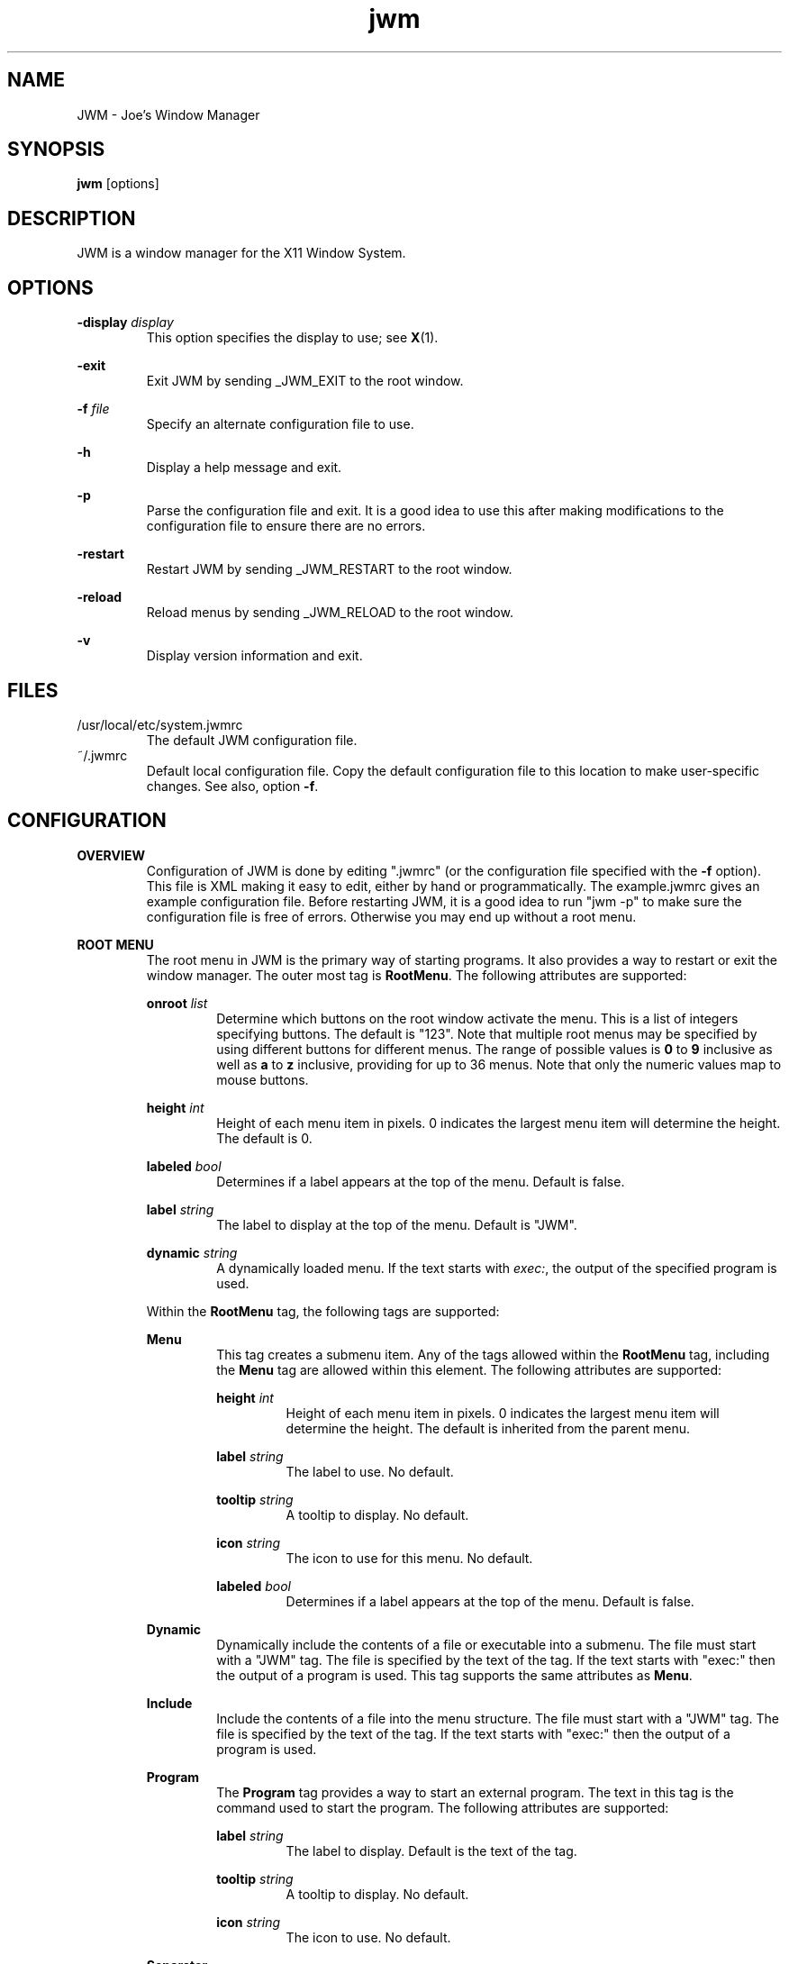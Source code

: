 .\"
.\" groff -man -Tascii jwm.1
.\"
.TH jwm 1 "2020-01-11" "v2.3.7"
.SH NAME
JWM - Joe's Window Manager

.SH SYNOPSIS
.BR jwm " [options]"
.SH DESCRIPTION
JWM is a window manager for the X11 Window System.

.SH OPTIONS
\fB\-display\fP \fIdisplay\fP
.RS
This option specifies the display to use; see \fBX\fP(1).
.RE
.P
.B "-exit"
.RS
Exit JWM by sending _JWM_EXIT to the root window.
.RE
.P
\fB\-f\fP \fIfile\fP
.RS
Specify an alternate configuration file to use.
.RE
.P
.B "-h"
.RS
Display a help message and exit.
.RE
.P
.B "-p"
.RS
Parse the configuration file and exit.
It is a good idea to use this after making modifications to the configuration
file to ensure there are no errors.
.RE
.P
.B "-restart"
.RS
Restart JWM by sending _JWM_RESTART to the root window.
.RE
.P
.B "-reload"
.RS
Reload menus by sending _JWM_RELOAD to the root window.
.RE
.P
.B "-v"
.RS
Display version information and exit.
.RE

.SH FILES
.IP "/usr/local/etc/system.jwmrc"
The default JWM configuration file.
.IP "~/.jwmrc"
Default local configuration file. Copy the default configuration file to this
location to make user-specific changes.  See also, option \fB\-f\fP.

.SH CONFIGURATION
.B OVERVIEW
.RS
Configuration of JWM is done by editing ".jwmrc" (or the configuration
file specified with the \fB\-f\fP option).  This file is XML
making it easy to edit, either by hand or programmatically. The
example.jwmrc gives an example configuration file.
Before restarting JWM, it is a good idea to run "jwm \-p" to make
sure the configuration file is free of errors.  Otherwise you may end up
without a root menu.
.RE
.P
.B "ROOT MENU"
.RS
The root menu in JWM is the primary way of starting programs.
It also provides a way to restart or exit the window manager.
The outer most tag is \fBRootMenu\fP. The following attributes are
supported:
.P
\fBonroot\fP \fIlist\fP
.RS
Determine which buttons on the root window activate the menu.
This is a list of integers specifying buttons. The default is "123".
Note that multiple root menus may be specified by using different
buttons for different menus. The range of possible values is
\fB0\fP to \fB9\fP inclusive as well as \fBa\fP to \fBz\fP inclusive,
providing for up to 36 menus.  Note that only the numeric values
map to mouse buttons.
.RE
.P
\fBheight\fP \fIint\fP
.RS
Height of each menu item in pixels. 0 indicates the largest menu item
will determine the height. The default is 0.
.RE
.P
\fBlabeled\fP \fIbool\fP
.RS
Determines if a label appears at the top of the menu. Default is false.
.RE
.P
\fBlabel\fP \fIstring\fP
.RS
The label to display at the top of the menu. Default is "JWM".
.RE
.P
\fBdynamic\fP \fIstring\fP
.RS
A dynamically loaded menu. If the text starts with \fIexec:\fP, the
output of the specified program is used.
.RE
.P
Within the \fBRootMenu\fP tag, the following tags are supported:
.P
.B Menu
.RS
This tag creates a submenu item. Any of the tags allowed within the 
\fBRootMenu\fP tag, including the \fBMenu\fP tag are allowed within this
element. The following attributes are supported:
.P
\fBheight\fP \fIint\fP
.RS
Height of each menu item in pixels. 0 indicates the largest menu item
will determine the height. The default is inherited from the parent menu.
.RE
.P
\fBlabel\fP \fIstring\fP
.RS
The label to use. No default.
.RE
.P
\fBtooltip\fP \fIstring\fP
.RS
A tooltip to display. No default.
.RE
.P
\fBicon\fP \fIstring\fP
.RS
The icon to use for this menu. No default.
.RE
.P
\fBlabeled\fP \fIbool\fP
.RS
Determines if a label appears at the top of the menu. Default is false.
.RE
.RE
.P
.B Dynamic
.RS
Dynamically include the contents of a file or executable into a submenu.
The file must start with a "JWM" tag. The file is specified by the text
of the tag. If the text starts with "exec:" then the output of a program
is used. This tag supports the same attributes as \fBMenu\fP.
.RE
.P
.B Include
.RS
Include the contents of a file into the menu structure. The file must
start with a "JWM" tag. The file is specified by the text of the tag.
If the text starts with "exec:" then the output of a program is used.
.RE
.P
.B Program
.RS
The \fBProgram\fP tag provides a way to start an external program. The text
in this tag is the command used to start the program.
The following attributes are supported:
.P
\fBlabel\fP \fIstring\fP
.RS
The label to display. Default is the text of the tag.
.RE
.P
\fBtooltip\fP \fIstring\fP
.RS
A tooltip to display. No default.
.RE
.P
\fBicon\fP \fIstring\fP
.RS
The icon to use. No default.
.RE
.RE
.P
.B Separator
.RS
This tag simply puts a line in the menu allowing menu divisions.
No text or attributes are used.
.RE
.P
.B Desktops
.RS
Add a desktop menu. This will add a submenu with a list of desktops that
can be used to change the current desktop.
The following attributes are supported:
.P
\fBlabel\fP \fIstring\fP
.RS
The label to use for the menu. The default is "Desktops".
.RE
.P
\fBtooltip\fP \fIstring\fP
.RS
A tooltip to display. No default.
.RE
.P
\fBicon\fP \fIstring\fP
.RS
The icon to use for this item. No default.
.RE
.RE
.P
.B SendTo
.RS
Add a "send to" menu to the menu. After selecting an item from this menu,
a window may be selected to send that window to the selected desktop.
The following attributes are supported:
.P
\fBlabel\fP \fIstring\fP
.RS
The label to use. The default is "SendTo".
.RE
.P
\fBtooltip\fP \fIstring\fP
.RS
A tooltip to display. No default.
.RE
.P
\fBicon\fP \fIstring\fP
.RS
The icon to use for this item. No default.
.RE
.RE
.P
.B Stick
.RS
Add a stick/unstick window operation to the menu. After selecting this
item a window may be selected to toggle the sticky state of that window.
The following attributes are supported:
.P
\fBlabel\fP \fIstring\fP
.RS
The label to use. The default is "Stick".
.RE
.P
\fBtooltip\fP \fIstring\fP
.RS
A tooltip to display. No default.
.RE
.P
\fBicon\fP \fIstring\fP
.RS
The icon to use for this item. No default.
.RE
.RE
.P
.B Maximize
.RS
Add a maximize window operation to the menu. After selecting this
item a window may be selected to toggle the maximized state of that window.
The following attributes are supported:
.P
\fBlabel\fP \fIstring\fP
.RS
The label to use. The default is "Maximize".
.RE
.P
\fBtooltip\fP \fIstring\fP
.RS
A tooltip to display. No default.
.RE
.P
\fBicon\fP \fIstring\fP
.RS
The icon to use for this item. No default.
.RE
.RE
.P
.B Minimize
.RS
Add a minimize window operation to the menu. After selecting this
item a window may be selected to minimize that window.
The following attributes are supported:
.P
\fBlabel\fP \fIstring\fP
.RS
The label to use. The default is "Minimize".
.RE
.P
\fBtooltip\fP \fIstring\fP
.RS
A tooltip to display. No default.
.RE
.P
\fBicon\fP \fIstring\fP
.RS
The icon to use for this item. No default.
.RE
.RE
.P
.B Shade
.RS
Add a shade/unshade window operation to the menu. After selecting this
item a window may be selected to toggle the shaded status of that window.
The following attributes are supported:
.P
\fBlabel\fP \fIstring\fP
.RS
The label to use. The default is "Shade".
.RE
.P
\fBtooltip\fP \fIstring\fP
.RS
A tooltip to display. No default.
.RE
.P
\fBicon\fP \fIstring\fP
.RS
The icon to use for this item. No default.
.RE
.RE
.P
.B Move
.RS
Add a move window operation to the menu. After selecting this
item a window may be selected to move that window.
The following attributes are supported:
.P
\fBlabel\fP \fIstring\fP
.RS
The label to use. The default is "Move".
.RE
.P
\fBtooltip\fP \fIstring\fP
.RS
A tooltip to display. No default.
.RE
.P
\fBicon\fP \fIstring\fP
.RS
The icon to use for this item. No default.
.RE
.RE
.P
.B Resize
.RS
Add a resize window operation to the menu. After selecting this
item a window may be selected to resize that window.
The following attributes are supported:
.P
\fBlabel\fP \fIstring\fP
.RS
The label to use. The default is "Resize".
.RE
.P
\fBtooltip\fP \fIstring\fP
.RS
A tooltip to display. No default.
.RE
.P
\fBicon\fP \fIstring\fP
.RS
The icon to use for this item. No default.
.RE
.RE
.P
.B Kill
.RS
Add a kill window operation to the menu. After selecting this
item a window may be selected to kill that window.
The following attributes are supported:
.P
\fBlabel\fP \fIstring\fP
.RS
The label to use. The default is "Kill".
.RE
.P
\fBtooltip\fP \fIstring\fP
.RS
A tooltip to display. No default.
.RE
.P
\fBicon\fP \fIstring\fP
.RS
The icon to use for this item. No default.
.RE
.RE
.P
.B Close
.RS
Add a close window operation to the menu. After selecting this
item a window may be selected to close that window.
The following attributes are supported:
.P
\fBlabel\fP \fIstring\fP
.RS
The label to use. The default is "Close".
.RE
.P
\fBtooltip\fP \fIstring\fP
.RS
A tooltip to display. No default.
.RE
.P
\fBicon\fP \fIstring\fP
.RS
The icon to use for this item. No default.
.RE
.RE
.P
.B Restart
.RS
This tag adds a menu item to restart the window manager.
The following attributes are supported:
.P
\fBlabel\fP \fIstring\fP
.RS
The label to use. The default is "Restart".
.RE
.P
\fBtooltip\fP \fIstring\fP
.RS
A tooltip to display. No default.
.RE
.P
\fBicon\fP \fIstring\fP
.RS
The icon to use. No default.
.RE
.RE
.P
.B Exit
.RS
This tag adds a menu item to exit the window manager. If text is
present within this tag, it is interpreted as a command to run when JWM
exits. This can be used to start another window manager.
The following attributes are supported:
.P
\fBlabel\fP \fIstring\fP
.RS
The label to use. The default is "Exit".
.RE
.P
\fBtooltip\fP \fIstring\fP
.RS
A tooltip to display. No default.
.RE
.P
\fBicon\fP \fIstring\fP
.RS
The icon to use. No default.
.RE
.P
\fBconfirm\fP \fIbool\fP
.RS
Determine if a confirm dialog appears before exiting. Default is true.
.RE
.P
Note that confirm dialogs can be disabled completely at the compile-time.
.RE
.RE

.B TRAYS
.RS
One or more trays may be created via the \fBTray\fP tag.
This tag supports the following attributes:
.P
\fBautohide\fP \fIstring\fP
.RS
Specifies the location to hide the tray when not activated. Default is "off"
to disable hiding.
Possible values are "left", "right", "top", "bottom", and "off".
.RE
.P
\fBx\fP \fIint\fP
.RS
The x-coordinate of the tray. This may be negative to indicate an offset
from the right of the screen.
.RE
.P
\fBy\fP \fIint\fP
.RS
The y-coordinate of the tray. This may be negative to indicate an offset
from the bottom of the screen.
.RE
.P
\fBwidth\fP \fIint\fP
.RS
The width of the tray. 0 indicates that the tray should compute an
optimal width depending on what it contains and the layout. A negative
value subtracts from with screen width. 0 is the default.
.RE
.P
\fBheight\fP \fIint\fP
.RS
The height of the tray. 0 indicates that the tray should compute an
optimal height depending on what it contains and the layout. A negative
value subtracts from the screen height. 0 is the default.
.RE
.P
\fBlayer\fP { \fBbelow\fP | \fBnormal\fP | \fBabove\fP }
.RS
The layer of the tray. The default is \fBabove\fP.
.RE
.P
\fBlayout\fP { \fBvertical\fP | \fBhorizontal\fP }
.RS
The layout of the tray. The default is \fBhorizontal\fP.
.RE
.P
\fBvalign\fP { \fBfixed\fP | \fBtop\fP | \fBcenter\fP | \fBbottom\fP }
.RS
The vertical alignment of the tray. The default is \fBfixed\fP.
.RE
.P
\fBhalign\fP { \fBfixed\fP | \fBleft\fP | \fBcenter\fP | \fBright\fP }
.RS
The horizontal alignment of the tray. The default is \fBfixed\fP.
.RE
.P
Within this tag the following tags are supported:
.P
.B Clock
.RS
Add a clock to the tray. The text of this tag determines what action to
take when the clock is clicked.  Optionally, one or more \fBButton\fP tags
may be specified to bind actions to specific mouse buttons specified via the
\fBmask\fP attribute.  By default, the button mask is "123".
The following actions are supported:
.P
\fBroot:\fP\fIn\fP
.RS
Show root menu \fIn\fP.
Note that the default TrayButton action is \fBroot:1\fP.
.RE
.P
\fBexec:\fP \fIstring\fP
.RS
Execute a command.
.RE
.P
\fBshowdesktop\fP
.RS
Minimize all windows on the current desktop.
.RE
.P
This tag supports the following attributes:
.P
\fBformat\fP \fIstring\fP
.RS
The format of the clock. See \fBstrftime\fP(3).
.RE
.P
\fBzone\fP \fIstring\fP
.RS
The time zone of the clock.  See \fBtzset\fP(3).
.RE
.P
\fBwidth\fP \fIint\fP
.RS
The width of the clock. 0 indicates that the width should be determined
from the length of the text to be displayed.
.RE
.P
\fBheight\fP \fIint\fP
.RS
The height of the clock. 0 indicates that the height should be determined
from the font used.
.RE
.RE
.P
.B Dock
.RS
Add a dock for system notifications. This can be used by those programs
that use the _NET_SYSTEM_TRAY_Sn selection. The size of the Dock is
dynamic based on the size of the tray and the number of items contained.
Only one Dock is allowed per instance of JWM. This tag supports the
following attributes:
.P
\fBwidth\fP \fIint\fP
.RS
The maximum width of an item contained in the dock. This defaults to
the width or height of the tray (whichever is smaller).
.RE
.P
\fBspacing\fP \fIint\fP
.RS
The spacing of items contained in the dock (in pixels).
This defaults to 0.
.RE
.RE
.P
.B Pager
.RS
Add a pager to the tray.
A pager shows a miniature representation of a desktop.
When over the pager, the scroll wheel will switch desktops.
Holding down the right mouse button allows you 
to drag a window around in the pager which changes its position on the 
real desktop.
You can also drag a window in the pager from one desktop to another.
This tag supports the following attributes:
.P
\fBlabeled\fP \fIbool\fP
.RS
Determines if the pager has text labels. Default is false.
.RE
.P
Also see the \fBPAGER STYLE\fP section for more information.
.RE
.P
.B Spacer
.RS
Add empty space to the tray.
This tag supports the following attributes:
.P
\fBwidth\fP \fIint\fP
.RS
The width of the spacer (0 to fill all available space).  0 is the default.
.RE
.P
\fBheight\fP \fIint\fP
.RS
The height of the spacer (0 to fill all available space).  0 is the default.
.RE
.RE
.P
.B Swallow
.RS
Swallow a program into the tray. The text of this tag gives the
command to run.
This tag supports the following attributes:
.P
\fBname\fP \fIstring\fP
.RS
The name of the program to swallow. This attribute is required.
.RE
.P
\fBwidth\fP \fIint\fP
.RS
The width of the swallowed program. 0 indicates that the width should
be determined from the tray and size requested from the program. 0 is
the default.
.RE
.P
\fBheight\fP \fIint\fP
.RS
The height of the swallowed program. 0 indicates that the height should
be determined from the tray and the size requested from the program. 0 is
the default.
.RE
.RE
.P
.B TaskList
.RS
Add a task list to the tray.
This tag supports the following attributes:
.P
\fBheight\fP \fIint\fP
.RS
The height of an item in the task list. 0 indicates that the height
should be taken from the tray.  The default is 0.
.RE
.P
\fBlabeled\fP \fIbool\fP
.RS
Determines if a label is shown for items in the task list.
The default is true.
.RE
.P
\fBmaxwidth\fP \fIint\fP
.RS
The maximum width of an item in the task list. 0 indicates no maximum.
The default is 0.
.RE
.RE
.P
.B TrayButton
.RS
Add a button to the tray. The text of this tag determines what action to
take when the button is clicked. Optionally, one or more \fBButton\fP tags
may be specified to bind actions to specific mouse buttons specified via the
\fBmask\fP attribute.  By default, the button mask is "123".
The following actions are supported:
.P
\fBroot:\fP\fIn\fP
.RS
Show root menu \fIn\fP.
Note that the default TrayButton action is \fBroot:1\fP.
.RE
.P
\fBexec:\fP \fIstring\fP
.RS
Execute a command.
.RE
.P
\fBshowdesktop\fP
.RS
Minimize all windows on the current desktop.
.RE
.P
This tag supports the following attributes:
.P
\fBlabel\fP \fIstring\fP
.RS
A label to display. No default.
.RE
.P
\fBpopup\fP \fIstring\fP
.RS
A string to be displayed for a popup. This will default to the value
specified for \fBlabel\fP, if provided. If neither \fBpopup\fP nor
\fBlabel\fP are specified no popup will be shown.
.RE
.P
\fBicon\fP \fIstring\fP
.RS
An icon to display. No default.
.RE
.RE
.RE

.B INCLUDES
.RS
Other configuration files or the output of programs may be included under
the JWM tag via the \fBInclude\fP tag. The text of this tag specifies the
location of an additional configuration file or program. The path may be
relative to the location JWM was started, an absolute path, or a path
referencing an environment variable (using '$').
If the text starts with "exec:", the specified program is executed and
its output is used.
The format of the configuration file or program
output is the same as the main configuration file.
.RE

.B "GROUP SETTINGS"
.RS
Program groups allow one to specify options which apply to a group of
programs by name and/or class. A program group is created with the 
\fBGroup\fP tag. As many program groups can be created as desired.
If one or more \fBName\fP tags is specified, at least one name must
match.  Likewise, if one or more \fBClass\fP tags is specified, at least
one class must match.
JWM matches using extended POSIX regular expressions for both \fBName\fP
and \fBClass\fP tags.  See \fBregex\fP(7).
Within the \fBGroup\fP tag the following tags are supported:
.P
.B Name
.RS
The window name of a program to match to be in this group (the
first string in WM_CLASS).
.RE
.B Class
.RS
The window class for a program to match to be in this group (the
second string in WM_CLASS).
.RE
.B Option
.RS
An option for this group. Possible options are:

.P
.B aerosnap
.RS
Enable auto-maximization when a window is dragged to the corner of the
screen.
.RE

.P
.B border
.RS
Causes windows in this group to have a border.
.RE

.P
.B centered
.RS
Center windows in this group upon initial placement instead of using
cascaded placement.
.RE

.P
.B constrain
.RS
Constrain windows in this group to the screen.
.RE

.P
\fBdesktop:\fP\fI#\fP
.RS
The desktop on which windows in this group will be started.
.RE

.P
.B drag
.RS
Do not pass mouse events to the window.  Instead, use the mouse to
move/resize the window.
.RE

.P
.B fixed
.RS
Fix windows in this group to their initial desktop.
This causes the current desktop to change when the window is activated
rather than the default behavior of bringing the window to the current
desktop.
.RE

.P
.B fullscreen
.RS
Make windows in this group initially fullscreen.
.RE

.P
.B height:\fI#\fP
.RS
Set the initial window height (in pixels).
.RE

.P
.B hmax
.RS
Make windows in this group maximize horizontally.
.RE

.P
\fBicon:\fP\fIstring\fP
.RS
The icon to be used for windows in this group.
.RE

.P
.B ilist
.RS
Ignore the program-specified list setting for windows in this group.
If specified with \fBnolist\fP, windows will not be listed in the task
list, otherwise windows will be listed.
.RE

.P
.B iignore
.RS
Ignore the size increment hint when maximizing windows in this group.
.RE

.P
.B ipager
.RS
Ignore the program-specified pager setting for windows in this group.
If specified with \fBnopager\fP, windows will not be shown in the pager,
otherwise windows will be shown.
.RE

.P
\fBlayer:\fP\fIstring\fP
.RS
The layer on which windows in this group will be started.
Valid options are \fBbelow\fP, \fBnormal\fP, and \fBabove\fP
.RE

.P
.B maximized
.RS
Make windows in this group initially maximized.
.RE

.P
.B minimized
.RS
Make windows in this group initially minimized.
.RE

.P
.B noborder
.RS
Causes windows in this group to be displayed without a border.
.RE

.P
.B noclose
.RS
Prevent windows in this group from being closed.
.RE

.P
.B nodrag
.RS
Disable mod1+drag moving/resizing for windows in this group.
.RE

.P
.B nofocus
.RS
Prevents windows in the group from grabbing the focus when mapped.
.RE

.P
.B nofullscreen
.RS
Prevent windows in this group from being fullscreen.
.RE

.P
.B nolist
.RS
Causes the tray to ignore windows in this group when the window
is initially mapped.
.RE

.P
.B nopager
.RS
Causes the pager to ignore windows in this group.
.RE

.P
.B nomax
.RS
Prevent windows in this group from being maximized.
.RE

.P
.B nomin
.RS
Prevent windows in this group from being minimized.
.RE

.P
.B nomove
.RS
Prevent windows in this group from being moved.
.RE

.P
.B noresize
.RS
Prevent windows in this group from being resized.
.RE

.P
.B noshade
.RS
Prevent windows in this group from being shaded.
.RE

.P
.B notitle
.RS
Causes windows in this group to be displayed without a title bar.
.RE

.P
.B noturgent
.RS
Ignore the urgent hint for windows in this group.
.RE

.P
\fBopacity:\fP\fI#\fP
.RS
Set the opacity for windows in this group.
The value is a number between 0.0 and 1.0 inclusive.
.RE

.P
.B pignore
.RS
Ignore initial window position requested by program.
.RE

.P
.B shaded
.RS
Make windows in this group initially shaded.
.RE

.P
.B sticky
.RS
Make windows in this group sticky.
.RE

.P
.B tiled
.RS
Attempt to tile windows in this group upon initial placement.
If tiled placement fails, windows will fall back to cascaded placement
(the default) or centered if specified.
.RE

.P
.B title
.RS
Forces windows in this group to have a title bar.
.RE

.P
.B vmax
.RS
Make windows in this group maximize vertically.
.RE

.P
.B width:\fI#\fP
.RS
Set the initial window width (in pixels).
.RE

.P
.B x:\fI#\fP
.RS
Set the initial x-coordinate of the window. Negative numbers indicate
that the value is relative to the right side of the screen.
.RE

.P
.B y:\fI#\fP
.RS
Set the initial y-coordinate of the window. Negative numbers indicate
that the value is relative to the bottom of the screen.
.RE

.RE
.RE

.B "WINDOW STYLE"
.RS
The \fBWindowStyle\fP tag controls the look of window borders.
This tag supports the following attribute:
.P
.B decorations
.RS
The window decorations to use. Valid options are \fBflat\fP and
\fBmotif\fP. \fBflat\fP is the default.
.RE
.P
Within this tag, the following tags are supported:
.P
.B Font
.RS
The font used for title bars. See the \fBFONTS\fP section for more information.
This tag supports the following attribute:
.P
.B align
.RS
The window title alignment.  Valid options are \fBleft\fP,
\fBright\fP, and \fBcenter\fP.  \fBleft\fP is the default.
.RE
.RE
.P
.B Width
.RS
The width of window borders in pixels. The default is 4, the minimum is 1,
and the maximum is 128.
.RE
.P
.B Height
.RS
The height of window title bars in pixels. By default this is set to the
size of the title font. The minimum is 1, and the maximum is 256.
.RE
.P
.B Corner
.RS
The corner width of the window border for rounded window borders.
The default is 4, the minimum is 0 (rectangular), and the
maximum is 5 (most rounded).
.RE
.P
.P
.B Active
.RS
The colors/opacity used for the active window. See the \fBCOLORS\fP section for
more information on colors. The following tags are supported:
.P
.B Foreground
.RS
The color of the text and buttons in the title bar.
The default is white.
.RE
.P
.B Background
.RS
The color of the title bar (gradients are supported).
The default is #CC7700:#884400.
.RE
.P
.B Opacity
.RS
The opacity of the window. This is a floating point value between 0.0 and 1.0.
The default is 1.0.
Note that a composite manager, such as xcompmgr, is required for this.
.RE
.P
.B Outline
.RS
The color of the window outline.
The default is a darkened version of the window background.
If \fBmotif\fP window decorations are specified, two colors may be
given separated by a ':' to set the down and up colors respectively.
.RE
.RE
.P
.B Foreground
.RS
The color of text and buttons in the title bar of inactive windows.
The default is white.
.RE
.P
.B Background
.RS
The color of the title bar (gradients are supported) of inactive windows.
The default is #333333:#111111.
.RE
.P
.B Opacity
.RS
The opacity of inactive windows. This is a floating point value between
0.0 and 1.0.  The default is 0.75.  Note that a composite manager, such as
xcompmgr, is required for this.
.RE
.P
.B Outline
.RS
The color of the window outline for inactive windows.
The default is a darkened version of the window background.
If \fBmotif\fP window decorations are specified, two colors may be
given separated by a ':' to set the down and up colors respectively.
.RE
.RE

.B "TRAY STYLE"
.RS
The \fBTrayStyle\fP tag controls the look of trays.
The following attributes are supported:
.P
.B decorations
.RS
The type of decorations to use for trays.
Possible values are \fBflat\fP and \fBmotif\fP. The default
is \fBflat\fP.
.RE
.P
.B group
.RS
Determines if windows are grouped by class when shown in task bars.
Possible values are \fBtrue\fP and \fBfalse\fP. The default
is \fBfalse\fP.
.RE
.P
.B list
.RS
Determines which windows are shown in task bars.
Possible values are \fBdesktop\fP and \fBall\fP. The default
is \fBdesktop\fP.
.RE
.P
Within this tag the following tags are supported:
.P
.B Font
.RS
The default tray font to use. See the \fBFONTS\fP section for more
information.
.RE
.P
.B Foreground
.RS
The default foreground color. See the \fBCOLORS\fP section for
more information.
.RE
.P
.B Background
.RS
The default background color. See the \fBCOLORS\fP section for
more information.
.RE
.P
.B Outline
.RS
The color of the tray outline. See the \fBCOLORS\fP section for
more information.
The default is a darkened version of the tray background.
If \fBmotif\fP tray decorations are specified, this may be given as
two colors separated by a ':' to indicate the down and up colors
respectively.
.RE
.P
.B Opacity
.RS
The opacity of trays. This is a floating point value between 0.0 and 1.0.
Note that a composite manager, such as xcompmgr, is required for this.
.RE
.P
.P
.B Active
.RS
The default colors for active items on the tray.
See the \fBCOLORS\fP section for more information.
The following tags are supported:
.P
.B Foreground
.RS
The default foreground color for active items.
.RE
.P
.B Background
.RS
The default background color for active items.
.RE
.P
.B Outline
.RS
The default outline color for active items. See the \fBCOLORS\fP section
for more information.
The default is a darkened version of the background.
If \fBmotif\fP tray decorations are specified, this may be given as
two colors separated by a ':' to indicate the down and up colors
respectively.
.RE
.RE
.RE

.B "TASK LIST STYLE"
.RS
The \fBTaskListStyle\fP tag controls the look of task lists.
The following attribute is supported:
.P
.B decorations
.RS
The window decorations to use. Valid options are \fBflat\fP and
\fBmotif\fP. The default is inherited from \fBTrayStyle\fP.
.RE
.P
Within this tag the following tags are supported:
.P
.B Font
.RS
The font to use. See the \fBFONTS\fP section for more information.
.RE
.P
.B Foreground
.RS
The foreground color. See the \fBCOLORS\fP section for more information.
.RE
.P
.B Background
.RS
The background color. See the \fBCOLORS\fP section for more information.
.RE
.P
.B Outline
.RS
The color of the button outline. See the \fBCOLORS\fP section for
more information.
The default is a darkened version of the background.
If \fBmotif\fP tray decorations are specified, this may be given as
two colors separated by a ':' to indicate the down and up colors
respectively.
.RE
.P
.P
.B Active
.RS
The colors for the active items.
See the \fBCOLORS\fP section for more information.
The following tags are supported:
.P
.B Foreground
.RS
The foreground color for active items.
.RE
.P
.B Background
.RS
The background color for active items.
.RE
.P
.B Outline
.RS
The outline color for active items. See the \fBCOLORS\fP section for
more information.
The default is a darkened version of the background.
If \fBmotif\fP tray decorations are specified, this may be given as
two colors separated by a ':' to indicate the down and up colors
respectively.
.RE
.RE
.RE

.B "TRAY BUTTON STYLE"
.RS
The \fBTrayButtonStyle\fP tag controls the look of tray buttons.
.P
Within this tag the following tags are supported:
.P
.B Font
.RS
The font to use. See the \fBFONTS\fP section for more information.
.RE
.P
.B Foreground
.RS
The foreground color. See the \fBCOLORS\fP section for more information.
.RE
.P
.B Background
.RS
The background color. See the \fBCOLORS\fP section for more information.
.RE
.P
.B Outline
.RS
The color of the button outline. See the \fBCOLORS\fP section for
more information.
The default is a darkened version of the background.
If \fBmotif\fP tray decorations are specified, this may be given as
two colors separated by a ':' to indicate the down and up colors
respectively.
.RE
.P
.P
.B Active
.RS
The colors for pressed buttons.
See the \fBCOLORS\fP section for more information.
The following tags are supported:
.P
.B Foreground
.RS
The foreground color for pressed buttons.
.RE
.P
.B Background
.RS
The background color for pressed buttons.
.RE
.P
.B Outline
.RS
The outline color for pressed buttons. See the \fBCOLORS\fP section for
more information.
The default is a darkened version of the background.
If \fBmotif\fP tray decorations are specified, this may be given as
two colors separated by a ':' to indicate the down and up colors
respectively.
.RE
.RE
.RE

.B "PAGER STYLE"
.RS
The \fBPagerStyle\fP tag controls the look of pagers.
Within this tag, the following tags are supported:
.P
.B Outline
.RS
The color of the outline around windows shown in the pager. See the
\fBCOLORS\fP section for more information.
.RE
.P
.B Foreground
.RS
The color of inactive windows shown in the pager. See the \fBCOLORS\fP
section for more information.
.RE
.P
.B Background
.RS
The background color of inactive desktops shown in the pager. See the
\fBCOLORS\fP section for more information.
.RE
.P
.P
.B Active
.RS
The colors used for active items in the pager.
See the \fBCOLORS\fP section for more information.
The following tags are supported:
.P
.B Foreground
.RS
The color of active windows shown in the pager.
.RE
.P
.B Background
.RS
The background color of active desktops shown in the pager.
.RE
.RE
.P
.B Text
.RS
The color to use for pager labels. See the \fBCOLORS\fP
section for more information.
.RE
.P
.B Font
.RS
The font to use for pager labels. See the \fBCOLORS\fP section
for more information.
.RE
.RE

.B "CLOCK STYLE"
.RS
The \fBClockStyle\fP tag controls the look of clocks.
Within this tag, the following tags are supported:
.P
.B Font
.RS
The font to use for clocks.
This defaults to the tray font.
See the \fBCOLORS\fP section for more information.
.RE
.B Foreground
.RS
The foreground (text) color of clocks.
This defaults to the tray foreground color.
See the \fBCOLORS\fP section for more information.
.RE
.B Background
.RS
The background color of clocks (gradients are supported).
This defaults to the tray background color.
See the \fBCOLORS\fP section for more information.
.RE
.RE

.B "MENU STYLE"
.RS
The \fBMenuStyle\fP tag controls the look of the menus in JWM
(this includes the root menu and window menus).
The following attribute is supported:
.P
.B decorations
.RS
The type of decorations to use for menus.
Possible values are \fBflat\fP and \fBmotif\fP. The default
is \fBflat\fP.
.RE
Within this tag the following tags are supported:
.P
.B Font
.RS
The font used on menus See the \fBFONTS\fP section for more information.
.RE
.P
.B Foreground
.RS
The text color of inactive menu items. See the \fBCOLORS\fP section for more
information.
.RE
.P
.B Background
.RS
The background color of inactive menu items. See the \fBCOLORS\fPsection for
more information.
.RE
.P
.B Outline
.RS
The color of the menu outline. See the \fBCOLORS\fP section for
more information.
The default is a darkened version of the menu background.
If \fBmotif\fP decorations are used, this may be given as two colors
separated by a ':' to indicate the down and up colors respectively.
.RE
.P
.P
.B Active
.P
.RS
The colors used for active menu items.
See the \fBCOLORS\fP section for more information.
The following tags are supported:
.P
.B Foreground
.RS
The text color of active menu items.
.RE
.P
.B Background
.RS
Text background color of active menu items (gradients are supported).
.RE
.RE
.P
.B Opacity
.RS
The opacity of menus. This is a floating point value between 0.0 and 1.0.
Note that a composite manager, such as xcompmgr, is required for this.
.RE
.RE

.B "POPUP STYLE"
.RS
The \fBPopupStyle\fP tag controls the look of popup windows such as those
shown when the mouse sits over a task list item.
This tag supports the following attributes:
.P
\fBdelay\fP \fIint\fP
.RS
The delay in milliseconds before popups activate.
The default is 600.
.RE
.P
\fBenabled\fP \fIstring\fP
.RS
Determine if popups are shown. This is a comma-separated list of one
or more of the following: \fBtrue\fP (all enabled), \fBfalse\fP
(no popups enabled), \fBbutton\fP (tray buttons), \fBclock\fP (clocks),
\fBmenu\fP (menus), \fBpager\fP (pagers), and \fBtask\fP (task list items).
The default is \fBtrue\fP.
.RE
.P
Within this tag the following tags are supported:
.P
.B Font
.RS
The font to use. See the \fBFONTS\fP section for more information.
.RE
.P
.B Outline
.RS
The color of the window outline. See the \fBCOLORS\fP section for more
information.
The default is black.
.RE
.P
.B Foreground
.RS
The text color. See the \fBCOLORS\fP section for more information.
.RE
.P
.B Background
.RS
The background color. See the \fBCOLORS\fP section for more information.
.RE
.RE

.B FONTS
.RS
Fonts for various parts of JWM are specified within a \fBFont\fP tag. The
text of this tag determines the font to use.
This can be either a standard X font string or, if compiled with XFT
support, an XFT font string.
.RE

.B COLORS
.RS
Colors for various parts of JWM are specified within specific tags
(described above). Colors may either be hex triplets in RGB format
(for example, #FF0000 is red) or by a name recognized by the X server.
For components that support gradients, two colors may be specified
separated by a colon.
.RE

.B ICONS
.RS
Icons for windows that don't supply an icon via the _NET_WM_ICON hint are
located by searching the icon search path(s) for an icon whose name
(minus the ".xpm" or ".png" extension) matches the instance name of the
window as returned in the WM_CLASS hint. If this lookup fails, a default
icon is supplied. This icon will be displayed for the window on it's title
bar and on the task list. Icons that are not an appropriate size will be
scaled. Square icons work best.
.P
For menu items, the icon path is searched for a match. the icon specified for
a menu item must be the exact name of the icon file with the extension.
If no match is found, a blank area will appear where the icon should appear.
If an icon is not specified for any menu item in a menu, no space will be
allocated for icons.
.P
Zero or more \fBIconPath\fP tags may be specified. The text of this tag is
assumed to be an absolute directory path to a directory containing XPM,
PNG, and/or JPEG icons.
When searching for icons, if multiple paths are provided, they will be
searched in order until a match is made.
Note that icon, PNG, JPEG, and XPM support are compile-time options.
.RE

.B "KEY BINDINGS"
.RS
Keyboard bindings in JWM are specified in \fBKey\fP tags.
Either the \fBkey\fP or \fBkeycode\fP attributes must be specified
to determine which key will cause an action. The optional
attribute, \fBmask\fP, specifies what key mask, if any, must be in effect
for the binding to match. Finally, the text of the \fBKey\fP tag is the
action to perform.
.P
One or more of the following key masks may be specified for \fBmask\fP
(see \fBxmodmap\fP(1)):
.RS
.IP \fBA\fP
The "Alt" key (mod1).
.IP \fBC\fP
Control
.IP \fBS\fP
Shift
.IP \fB1\fP
mod1
.IP \fB2\fP
mod2
.IP \fB3\fP
mod3
.IP \fB4\fP
mod4
.IP \fB5\fP
mod5
.RE
.P
The key specified in the \fBkey\fP attribute must contain a valid key
string for \fBXStringToKeysym\fP(3). These values are usually what one would
expect (for example, the escape key is called "Escape").
.P
Valid actions for a key binding are:
.RS
.IP \fBup\fP
Move up.
.IP \fBdown\fP
Move down.
.IP \fBright\fP
Move right.
.IP \fBleft\fP
Move left.
.IP \fBescape\fP
Stop a move/resize, exit a menu, or cancel an action.
.IP \fBfullscreen\fP
Toggle between fullscreen and not fullscreen.
.IP \fBselect\fP
Make a menu selection or confirm an action.
.IP \fBnext\fP
Move to the next window in the task list.
.IP \fBnextstacked\fP
Move to the next window in the stacking order.
.IP \fBprev\fP
Move to the previous window in the task list.
.IP \fBprevstacked\fP
Move to the previous window in the stacking order.
.IP \fBclose\fP
Close the active window.
.IP \fBminimize\fP
Minimize the active window.
.IP \fBmaximize\fP
Maximize the active window.
.IP \fBmaxv\fP
Maximize the active window vertically.
.IP \fBmaxh\fP
Maximize the active window horizontally.
.IP \fBmaxtop\fP
Maximize the active window to the top of the screen.
.IP \fBmaxbottom\fP
Maximize the active window to the bottom of the screen.
.IP \fBmaxleft\fP
Maximize the active window to the left of the screen.
.IP \fBmaxright\fP
Maximize the active window to the right of the screen.
.IP \fBrestore\fP
Restore a maximized window.
.IP \fBsendl\fP
Send the active window left.
.IP \fBsendr\fP
Send the active window right.
.IP \fBsendu\fP
Send the active window up.
.IP \fBsendd\fP
Send the active window down.
.IP \fBshade\fP
Shade the active window.
.IP \fBstick\fP
Stick/unstick the active window.
.IP \fBmove\fP
Move the active window.
.IP \fBresize\fP
Resize the active window.
.IP \fBroot:\fP\fIn\fP
Show root menu \fIn\fP.
.IP \fBwindow\fP
Show the window menu for the active window.
.IP \fBdesktop#\fP
Switch to a specific desktop. To use this, "#" must be specified in
the key section. The number 1 to the number of desktops configured
are then substituted for "#".
.IP \fBrdesktop\fP
Move one desktop to the right.
.IP \fBldesktop\fP
Move one desktop to the left.
.IP \fBudesktop\fP
Move up one desktop.
.IP \fBddesktop\fP
Move down one desktop.
.IP \fBshowdesktop\fP
Show/hide the desktop (maximize/minimize all windows).
.IP \fBshowtray\fP
Unhide the tray (when using autohide).
.IP \fBexec:\fP\fIcommand\fP
Execute \fIcommand\fP.
.IP \fBrestart\fP
Restart JWM.
.RE
.P
Note that there are no default key bindings.
It is possible to bind multiple key combinations to the same action.
.RE

.B "MOUSE BINDINGS"
.RS
Any button other than the scroll wheel (buttons 4 and 5) on the root
window will bring up the root menu unless otherwise specified via the
\fBonroot\fP attribute of \fBRootMenu\fP. Scrolling up on the root window
switches to the left desktop and scrolling down switches to the right desktop.
.P
Button 1 (typically the left button):
.RS
Over the border, dragging resizes the window.
Over the title bar, dragging moves the window and double clicking toggles
the maximized state.
Over the window while holding the appropriate modifier key, dragging moves
the window.
Over the menu button, clicking shows the menu.
Over the minimize button, clicking minimizes the window.
Over the maximize button, clicking toggles between maximized and normal.
Over the close button, clicking closes the window.
Over a task bar, restores or minimizes the window.
Over a pager, switches the active desktop.
.RE
.P
Button 2 (typically the middle button):
.RS
Over the maximize button, clicking toggles between vertically maximized
and normal.
Anywhere else on a window frame, dragging while holding button 2 will
move the window.
Over a pager, switches the active desktop.
.RE
.P
Button 3 (typically the right button):
.RS
Over the frame, clicking shows the window menu.
On the minimize button, clicking toggles between shaded and unshaded.
On the maximize button, clicking toggles between horizontally maximized
and normal.
On the close button, clicking closes the window.
Over a task bar, shows the window menu.
Over a pager, dragging while holding button 3 will move a window.
.RE
.RE
.P
.RS
Scrolling up over the title bar will shade the window and scrolling down
will unshade the window.
When a menu is open, the scroll wheel will move through menu items.
When over the pager, the scroll wheel will switch desktops.
When over a task list, the scroll wheel will switch windows.
.RE

.B DESKTOPS
.RS
Virtual desktops are controlled with the \fBDesktops\fP tag.
Within this tag the following attribute is supported:
.P
\fBwidth\fP \fIint\fP
.RS
The number of virtual desktops in the horizontal direction.
The default is 4.
.RE
.P
\fBheight\fP \fIint\fP
.RS
The number of virtual desktops in the vertical direction. 
The default is 1.
.RE
.P
Within the \fBDesktops\fP tag the following tags are supported:
.P
.B Background
.RS
The default background for desktops. The \fBtype\fP attribute determines
the type of background and the text contained within this tag is the
value. Valid types are:
.P
.B solid
.RS
A solid color. See the \fBCOLORS\fP section for more information.
This is the default.
.RE
.B gradient
.RS
A gradient color. See the \fBCOLORS\fP section for more information.
.RE
.B image
.RS
A stretched image. This may be an XPM, PNG, or JPEG image. Note that support
for XPM, PNG, and JPEG images must be compiled in and icon support is required.
.RE
.B tile
.RS
A tiled image. Like \fIimage\fP, but the image is tiled instead of stretched.
.RE
.B scale
.RS
A scaled image. Like \fIimage\fP, but the aspect ratio of the image is
preserved.
.RE
.B command
.RS
A command to run for setting the background.
.RE
.RE
.P
.B Desktop
.RS
Desktop-specific data. The \fBname\fP attribute may be specified to name
the desktop (the default is the desktop number). Within this tag a
\fBBackground\fP tag may be specified for a desktop-specific background.
See \fBBackground\fP above for more information.
.RE
.RE

.B "OTHER SETTINGS"
.P
.RS
The following tags may also be supplied:
.P
.B ButtonClose
.RS
An icon to display for the close button on client windows instead of the
default.
.RE
.B ButtonMax
.RS
An icon to display for the maximize button on client windows instead of the
default.
.RE
.B ButtonMaxActive
.RS
An icon to display for the maximize button on maximized client windows instead
of the default.
.RE
.B ButtonMenu
.RS
An icon to display for the menu button on client windows instead of the
default. This is used for client windows that do not specify an icon.
.RE
.B ButtonMin
.RS
An icon to display for the minimize button on client windows instead
of the default.
.RE
.B DefaultIcon
.RS
An icon to display for windows that do not specify an icon.
.RE
.B DoubleClickDelta
.RS
The number of pixels the mouse can move during a double click.
The default is 2. Valid values are between 0 and 32 inclusive.
.RE
.P
.B DoubleClickSpeed
.RS
The maximum number of milliseconds between clicks for a double click.
The default is 400. Valid values are between 1 and 2000 inclusive.
.RE
.P
.B FocusModel
.RS
The focus model to be used. The default is "sloppy". Valid values are:
.P
\fBclick\fP
.RS
Click to focus and raise.
.RE
.P
\fBclicktitle\fP
.RS
Click to focus. Click the title bar to raise.
.RE
.P
\fBsloppy\fP
.RS
Focus follows mouse. Click to raise.
.RE
.P
\fBsloppytitle\fP
.RS
Focus follows mouse. Click the title bar to raise.
.RE
.P
.RE
.P
.B MoveMode
.RS
The move mode. The default is "opaque". Valid values are
"opaque" and "outline".
This tag supports the following attributes:
.P
\fBcoordinates\fP { \fBoff\fP | \fBcorner\fP | \fBwindow\fP | \fBscreen\fP }
.RS
The location of the status window. The default is \fBscreen\fP.
.RE
.P
\fBdelay\fP \fIint\fP
.RS
The delay in milliseconds before moving a window to a different desktop.
Setting this to 0 disables dragging windows between desktops.
The default is 1000.
.RE
.P
\fBmask\fP \fIstring\fP
.RS
The key mask of the modifier that, when held, allows one to move the
window by dragging it.  The default is "A".
.RE
.RE
.P
.B ResizeMode
.RS
The resize mode. The default is "opaque". Valid values are
"opaque" and "outline". The optional \fBcoordinates\fP attribute
determines the location of the move status window. Possible values are:
This tag supports the following attribute:
.P
\fBcoordinates\fP { \fBoff\fP | \fBcorner\fP | \fBwindow\fP | \fBscreen\fP }
.RS
The location of the status window. The default is \fBscreen\fP.
.RE
.RE
.P
.B SnapMode
.RS
The snap mode. The default is "border". Valid values are
"none" (for no snapping), "screen" (for snapping to the edge of the screen),
and "border" (for snapping to the borders of windows and the screen).
An optional attribute, \fBdistance\fP,
specifies the distance for snapping. The default is 5. Valid values
are between 1 and 32 inclusive.
.RE
.P
.B StartupCommand
.RS
A command to run when JWM starts.
.RE
.P
.B ShutdownCommand
.RS
A command to run when JWM exits.
.RE
.P
.B RestartCommand
.RS
A command to run when JWM restarts.
.RE
.RE
.P

.SH AUTHOR
Joe Wingbermuehle <joewing@joewing.net>

.SH "SEE ALSO"
.BR X (1)

